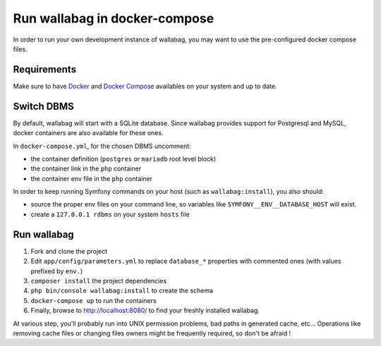 Run wallabag in docker-compose
==============================

In order to run your own development instance of wallabag, you may
want to use the pre-configured docker compose files.

Requirements
------------

Make sure to have `Docker
<https://docs.docker.com/installation/ubuntulinux/>`__ and `Docker
Compose <https://docs.docker.com/compose/install/>`__ availables on
your system and up to date.

Switch DBMS
-----------

By default, wallabag will start with a SQLite database.
Since wallabag provides support for Postgresql and MySQL, docker
containers are also available for these ones.

In ``docker-compose.yml``, for the chosen DBMS uncomment:

- the container definition (``postgres`` or ``mariadb`` root level
  block)
- the container link in the ``php`` container
- the container env file in the ``php`` container

In order to keep running Symfony commands on your host (such as
``wallabag:install``), you also should:

- source the proper env files on your command line, so variables
  like ``SYMFONY__ENV__DATABASE_HOST`` will exist.
- create a ``127.0.0.1 rdbms`` on your system ``hosts`` file

Run wallabag
------------

#. Fork and clone the project
#. Edit ``app/config/parameters.yml`` to replace ``database_*``
   properties with commented ones (with values prefixed by ``env.``)
#. ``composer install`` the project dependencies
#. ``php bin/console wallabag:install`` to create the schema
#. ``docker-compose up`` to run the containers
#. Finally, browse to http://localhost:8080/ to find your freshly
   installed wallabag.

At various step, you'll probably run into UNIX permission problems,
bad paths in generated cache, etc…
Operations like removing cache files or changing files owners might
be frequently required, so don't be afraid !
